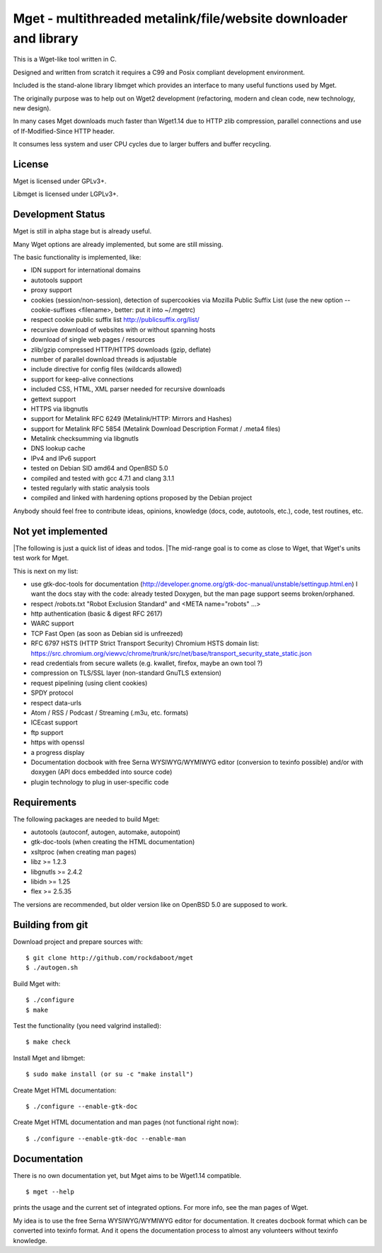 Mget - multithreaded metalink/file/website downloader and library
=================================================================

This is a Wget-like tool written in C.

Designed and written from scratch it requires a C99 and Posix compliant
development environment.

Included is the stand-alone library libmget which provides an interface
to many useful functions used by Mget.

The originally purpose was to help out on Wget2 development (refactoring,
modern and clean code, new technology, new design).

In many cases Mget downloads much faster than Wget1.14 due to HTTP zlib
compression, parallel connections and use of If-Modified-Since HTTP header.

It consumes less system and user CPU cycles due to larger buffers and
buffer recycling.

License
-------

Mget is licensed under GPLv3+.

Libmget is licensed under LGPLv3+.

Development Status
------------------

Mget is still in alpha stage but is already useful.

Many Wget options are already implemented, but some are still missing.

The basic functionality is implemented, like:

- IDN support for international domains
- autotools support
- proxy support
- cookies (session/non-session), detection of supercookies via Mozilla Public Suffix List
  (use the new option --cookie-suffixes <filename>, better: put it into ~/.mgetrc)
- respect cookie public suffix list http://publicsuffix.org/list/
- recursive download of websites with or without spanning hosts
- download of single web pages / resources
- zlib/gzip compressed HTTP/HTTPS downloads (gzip, deflate)
- number of parallel download threads is adjustable
- include directive for config files (wildcards allowed)
- support for keep-alive connections
- included CSS, HTML, XML parser needed for recursive downloads
- gettext support
- HTTPS via libgnutls
- support for Metalink RFC 6249 (Metalink/HTTP: Mirrors and Hashes)
- support for Metalink RFC 5854 (Metalink Download Description Format / .meta4 files)
- Metalink checksumming via libgnutls
- DNS lookup cache
- IPv4 and IPv6 support
- tested on Debian SID amd64 and OpenBSD 5.0
- compiled and tested with gcc 4.7.1 and clang 3.1.1
- tested regularly with static analysis tools
- compiled and linked with hardening options proposed by the Debian project

Anybody should feel free to contribute ideas, opinions, knowledge (docs, code, autotools, etc.),
code, test routines, etc.

Not yet implemented
-------------------

|The following is just a quick list of ideas and todos.
|The mid-range goal is to come as close to Wget, that Wget's units test work for Mget.

This is next on my list:

- use gtk-doc-tools for documentation (http://developer.gnome.org/gtk-doc-manual/unstable/settingup.html.en)
  I want the docs stay with the code: already tested Doxygen, but the man page support seems broken/orphaned.
- respect /robots.txt "Robot Exclusion Standard" and <META name="robots" ...>
- http authentication (basic & digest RFC 2617)
- WARC support
- TCP Fast Open (as soon as Debian sid is unfreezed)
- RFC 6797 HSTS (HTTP Strict Transport Security)
  Chromium HSTS domain list: https://src.chromium.org/viewvc/chrome/trunk/src/net/base/transport_security_state_static.json
- read credentials from secure wallets (e.g. kwallet, firefox, maybe an own tool ?)
- compression on TLS/SSL layer (non-standard GnuTLS extension)
- request pipelining (using client cookies)
- SPDY protocol
- respect data-urls
- Atom / RSS / Podcast / Streaming (.m3u, etc. formats)
- ICEcast support
- ftp support
- https with openssl
- a progress display
- Documentation docbook with free Serna WYSIWYG/WYMIWYG editor (conversion to texinfo possible)
  and/or with doxygen (API docs embedded into source code)
- plugin technology to plug in user-specific code


Requirements
------------

The following packages are needed to build Mget:

* autotools (autoconf, autogen, automake, autopoint)
* gtk-doc-tools (when creating the HTML documentation)
* xsltproc (when creating man pages)
* libz >= 1.2.3
* libgnutls >= 2.4.2
* libidn >= 1.25
* flex >= 2.5.35

The versions are recommended, but older version like on OpenBSD 5.0
are supposed to work.


Building from git
-----------------

Download project and prepare sources with::

	$ git clone http://github.com/rockdaboot/mget
	$ ./autogen.sh

Build Mget with::

	$ ./configure
	$ make

Test the functionality (you need valgrind installed)::

	$ make check

Install Mget and libmget::

	$ sudo make install (or su -c "make install")

Create Mget HTML documentation::

	$ ./configure --enable-gtk-doc

Create Mget HTML documentation and man pages (not functional right now)::

	$ ./configure --enable-gtk-doc --enable-man

Documentation
-------------

There is no own documentation yet, but Mget aims to be Wget1.14 compatible.

::

	$ mget --help

prints the usage and the current set of integrated options.
For more info, see the man pages of Wget.

My idea is to use the free Serna WYSIWYG/WYMIWYG editor for documentation.
It creates docbook format which can be converted into texinfo format.
And it opens the documentation process to almost any volunteers without
texinfo knowledge.

